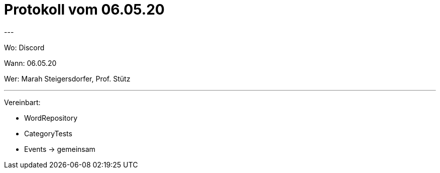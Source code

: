 # Protokoll vom 06.05.20
---

Wo: Discord

Wann: 06.05.20

Wer: Marah Steigersdorfer, Prof. Stütz

---



Vereinbart:

- WordRepository
- CategoryTests
- Events -> gemeinsam